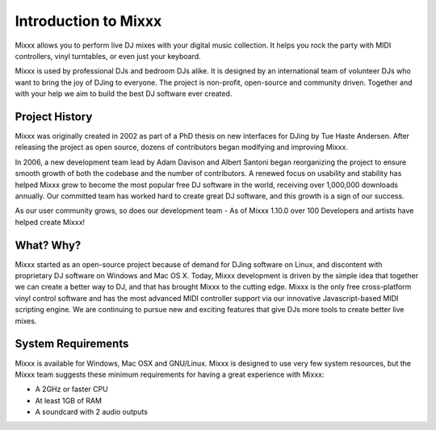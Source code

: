 Introduction to Mixxx
*********************

Mixxx allows you to perform live DJ mixes with your digital music collection.
It helps you rock the party with MIDI controllers, vinyl turntables, or even
just your keyboard.

Mixxx is used by professional DJs and bedroom DJs alike. It is designed by an
international team of volunteer DJs who want to bring the joy of DJing to
everyone. The project is non-profit, open-source and community driven. Together
and with your help we aim to build the best DJ software ever created.

Project History
===============

Mixxx was originally created in 2002 as part of a PhD thesis on new interfaces
for DJing by Tue Haste Andersen. After releasing the project as open source,
dozens of contributors began modifying and improving Mixxx.

In 2006, a new development team lead by Adam Davison and Albert Santoni began
reorganizing the project to ensure smooth growth of both the codebase and the
number of contributors. A renewed focus on usability and stability has helped
Mixxx grow to become the most popular free DJ software in the world, receiving
over 1,000,000 downloads annually. Our committed team has worked hard to create
great DJ software, and this growth is a sign of our success.

As our user community grows, so does our development team - As of Mixxx 1.10.0
over 100 Developers and artists have helped create Mixxx!

What? Why?
==========

Mixxx started as an open-source project because of demand for DJing software on
Linux, and discontent with proprietary DJ software on Windows and Mac OS
X. Today, Mixxx development is driven by the simple idea that together we can
create a better way to DJ, and that has brought Mixxx to the cutting edge. Mixxx
is the only free cross-platform vinyl control software and has the most advanced
MIDI controller support via our innovative Javascript-based MIDI scripting
engine. We are continuing to pursue new and exciting features that give DJs more
tools to create better live mixes.

System Requirements
===================

Mixxx is available for Windows, Mac OSX and GNU/Linux. Mixxx is designed to use
very few system resources, but the Mixxx team suggests these minimum
requirements for having a great experience with Mixxx:

* A 2GHz or faster CPU
* At least 1GB of RAM
* A soundcard with 2 audio outputs
